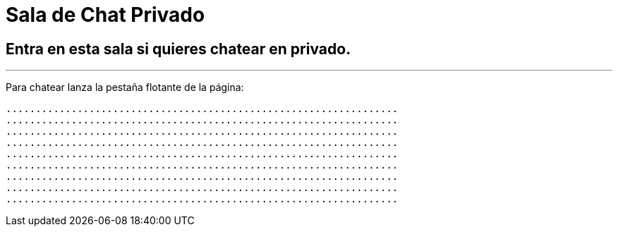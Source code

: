= Sala de Chat Privado
:hp-tags: Chat,




== Entra en esta sala si quieres chatear en privado. 

---

Para chatear lanza la pestaña flotante de la página:


----
..................................................................
..................................................................
..................................................................
..................................................................
..................................................................
..................................................................
..................................................................
..................................................................
..................................................................
----



//Para chatear lanza el chat buscando en la página la imagen flotante similar a esta:

//image::https://livechatbot.net/images/pic01.png[]
//image::http://github.com/txemis/txemis.github.io/images/pic01.png[]
//image::http://github.com/txemis/txemis.github.io/images/livechat.jpg[]
//image::https://github.com/txemis/txemis.github.io/blob/master/images/livechat.png[]..

//image::livechat.jpg[]


++++
<script> 
    window.intergramId = "149197271";
    window.intergramCustomizations = {
        titleClosed: 'Abre el Chat',
        titleOpen: 'Chateando con jm',
        introMessage: 'Qué me cuentas?',
        autoResponse: 'Te responderé tan pronto esté en línea',
        autoNoResponse: 'Parece que ahora no estoy en línea... ' +
                        'te responderé cuando esté conectado',
        mainColor: "#E91E63", // Can be any css supported color 'red', 'rgb(255,87,34)', etc
        alwaysUseFloatingButton: false // Use the mobile floating button also on large screens
    };
</script>
<script id="intergram" type="text/javascript" src="https://www.intergram.xyz/js/widget.js"></script>
++++